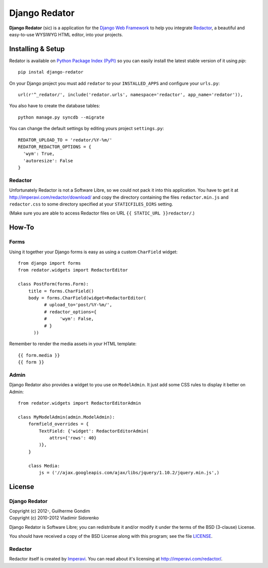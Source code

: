 ==============
Django Redator
==============

**Django Redator** (sic) is a application for the `Django Web
Framework`_ to help you integrate `Redactor`_, a beautiful and
easy-to-use WYSIWYG HTML editor, into your projects.

.. _`Django Web Framework`: http://www.djangoproject.com
.. _`Redactor`: http://imperavi.com/redactor/


Installing & Setup
==================

Redator is available on `Python Package Index (PyPI)`_ so you can
easily install the latest stable version of it using *pip*::

  pip instal django-redator

On your Django project you must add ``redator`` to your
``INSTALLED_APPS`` and configure your ``urls.py``::

  url(r'^_redator/', include('redator.urls', namespace='redactor', app_name='redator')),

You also have to create the database tables::

  python manage.py syncdb --migrate
  
You can change the default settings by editing yours project ``settings.py``::

  REDATOR_UPLOAD_TO = 'redator/%Y-%m/'
  REDATOR_REDACTOR_OPTIONS = {
    'wym': True,
    'autoresize': False
  }

Redactor
--------

Unfortunately Redactor is not a Software Libre, so we could not pack
it into this application. You have to get it at
http://imperavi.com/redactor/download/ and copy the directory
containing the files ``redactor.min.js`` and ``redactor.css`` to some
directory specified at your ``STATICFILES_DIRS`` setting.

(Make sure  you are able to access Redactor files on URL
``{{ STATIC_URL }}redactor/``.)


How-To
======

Forms
-----

Using it together your Django forms is easy as using a custom
``CharField`` widget::

  from django import forms
  from redator.widgets import RedactorEditor

  class PostForm(forms.Form):
      title = forms.CharField()
      body = forms.CharField(widget=RedactorEditor(
            # upload_to='post/%Y-%m/',
            # redactor_options={
            #     'wym': False,
            # }
        ))

Remember to render the media assets in your HTML template::

  {{ form.media }}
  {{ form }}

.. _`Python Package Index (PyPI)`: http://pypi.python.org/


Admin
-----

Django Redator also provides a widget to you use on ``ModelAdmin``. It
just add some CSS rules to display it better on Admin::

  from redator.widgets import RedactorEditorAdmin

  class MyModelAdmin(admin.ModelAdmin):
      formfield_overrides = {
          TextField: {'widget': RedactorEditorAdmin(
              attrs={'rows': 40}
          )},
      }

      class Media:
          js = ('//ajax.googleapis.com/ajax/libs/jquery/1.10.2/jquery.min.js',)


License
=======

Django Redator
--------------

| Copyright (c) 2012-, Guilherme Gondim
| Copyright (c) 2010-2012 Vladimir Sidorenko

Django Redator is Software Libre; you can redistribute it and/or modify
it under the terms of the BSD (3-clause) License.

You should have received a copy of the BSD License along with this
program; see the file `LICENSE`_.

.. _`LICENSE`: https://bitbucket.org/semente/django-redator/raw/master/LICENSE


Redactor
--------

Redactor itself is created by `Imperavi`_.
You can read about it's licensing at http://imperavi.com/redactor/.

.. _`Imperavi`: hhttp://imperavi.com/
